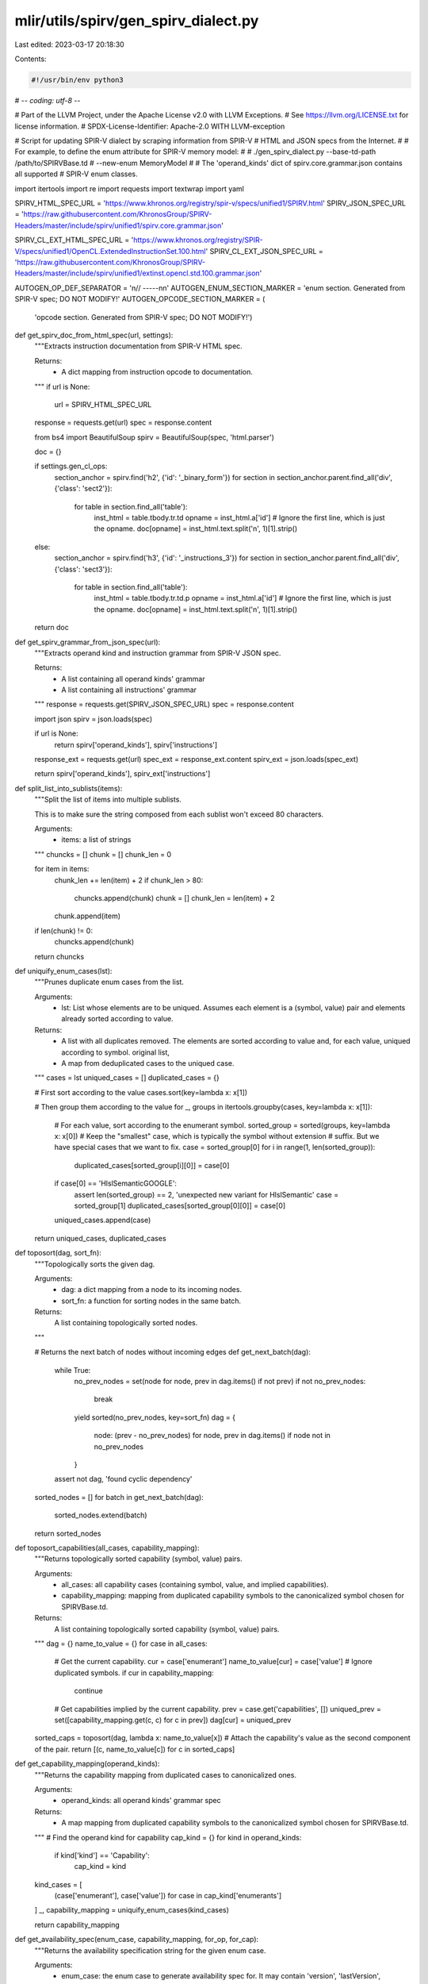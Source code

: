 mlir/utils/spirv/gen_spirv_dialect.py
=====================================

Last edited: 2023-03-17 20:18:30

Contents:

.. code-block:: py

    #!/usr/bin/env python3
# -*- coding: utf-8 -*-

# Part of the LLVM Project, under the Apache License v2.0 with LLVM Exceptions.
# See https://llvm.org/LICENSE.txt for license information.
# SPDX-License-Identifier: Apache-2.0 WITH LLVM-exception

# Script for updating SPIR-V dialect by scraping information from SPIR-V
# HTML and JSON specs from the Internet.
#
# For example, to define the enum attribute for SPIR-V memory model:
#
# ./gen_spirv_dialect.py --base-td-path /path/to/SPIRVBase.td \
#                        --new-enum MemoryModel
#
# The 'operand_kinds' dict of spirv.core.grammar.json contains all supported
# SPIR-V enum classes.

import itertools
import re
import requests
import textwrap
import yaml

SPIRV_HTML_SPEC_URL = 'https://www.khronos.org/registry/spir-v/specs/unified1/SPIRV.html'
SPIRV_JSON_SPEC_URL = 'https://raw.githubusercontent.com/KhronosGroup/SPIRV-Headers/master/include/spirv/unified1/spirv.core.grammar.json'

SPIRV_CL_EXT_HTML_SPEC_URL = 'https://www.khronos.org/registry/SPIR-V/specs/unified1/OpenCL.ExtendedInstructionSet.100.html'
SPIRV_CL_EXT_JSON_SPEC_URL = 'https://raw.githubusercontent.com/KhronosGroup/SPIRV-Headers/master/include/spirv/unified1/extinst.opencl.std.100.grammar.json'

AUTOGEN_OP_DEF_SEPARATOR = '\n// -----\n\n'
AUTOGEN_ENUM_SECTION_MARKER = 'enum section. Generated from SPIR-V spec; DO NOT MODIFY!'
AUTOGEN_OPCODE_SECTION_MARKER = (
    'opcode section. Generated from SPIR-V spec; DO NOT MODIFY!')

def get_spirv_doc_from_html_spec(url, settings):
  """Extracts instruction documentation from SPIR-V HTML spec.

  Returns:
    - A dict mapping from instruction opcode to documentation.
  """
  if url is None:
    url = SPIRV_HTML_SPEC_URL

  response = requests.get(url)
  spec = response.content

  from bs4 import BeautifulSoup
  spirv = BeautifulSoup(spec, 'html.parser')

  doc = {}

  if settings.gen_cl_ops:
    section_anchor = spirv.find('h2', {'id': '_binary_form'})
    for section in section_anchor.parent.find_all('div', {'class': 'sect2'}):
      for table in section.find_all('table'):
        inst_html = table.tbody.tr.td
        opname = inst_html.a['id']
        # Ignore the first line, which is just the opname.
        doc[opname] = inst_html.text.split('\n', 1)[1].strip()
  else:
    section_anchor = spirv.find('h3', {'id': '_instructions_3'})
    for section in section_anchor.parent.find_all('div', {'class': 'sect3'}):
      for table in section.find_all('table'):
        inst_html = table.tbody.tr.td.p
        opname = inst_html.a['id']
        # Ignore the first line, which is just the opname.
        doc[opname] = inst_html.text.split('\n', 1)[1].strip()

  return doc


def get_spirv_grammar_from_json_spec(url):
  """Extracts operand kind and instruction grammar from SPIR-V JSON spec.

  Returns:
    - A list containing all operand kinds' grammar
    - A list containing all instructions' grammar
  """
  response = requests.get(SPIRV_JSON_SPEC_URL)
  spec = response.content

  import json
  spirv = json.loads(spec)

  if url is None:
    return spirv['operand_kinds'], spirv['instructions']

  response_ext = requests.get(url)
  spec_ext = response_ext.content
  spirv_ext = json.loads(spec_ext)

  return spirv['operand_kinds'], spirv_ext['instructions']


def split_list_into_sublists(items):
  """Split the list of items into multiple sublists.

  This is to make sure the string composed from each sublist won't exceed
  80 characters.

  Arguments:
    - items: a list of strings
  """
  chuncks = []
  chunk = []
  chunk_len = 0

  for item in items:
    chunk_len += len(item) + 2
    if chunk_len > 80:
      chuncks.append(chunk)
      chunk = []
      chunk_len = len(item) + 2
    chunk.append(item)

  if len(chunk) != 0:
    chuncks.append(chunk)

  return chuncks


def uniquify_enum_cases(lst):
  """Prunes duplicate enum cases from the list.

  Arguments:
   - lst: List whose elements are to be uniqued. Assumes each element is a
     (symbol, value) pair and elements already sorted according to value.

  Returns:
   - A list with all duplicates removed. The elements are sorted according to
     value and, for each value, uniqued according to symbol.
     original list,
   - A map from deduplicated cases to the uniqued case.
  """
  cases = lst
  uniqued_cases = []
  duplicated_cases = {}

  # First sort according to the value
  cases.sort(key=lambda x: x[1])

  # Then group them according to the value
  for _, groups in itertools.groupby(cases, key=lambda x: x[1]):
    # For each value, sort according to the enumerant symbol.
    sorted_group = sorted(groups, key=lambda x: x[0])
    # Keep the "smallest" case, which is typically the symbol without extension
    # suffix. But we have special cases that we want to fix.
    case = sorted_group[0]
    for i in range(1, len(sorted_group)):
      duplicated_cases[sorted_group[i][0]] = case[0]
    if case[0] == 'HlslSemanticGOOGLE':
      assert len(sorted_group) == 2, 'unexpected new variant for HlslSemantic'
      case = sorted_group[1]
      duplicated_cases[sorted_group[0][0]] = case[0]
    uniqued_cases.append(case)

  return uniqued_cases, duplicated_cases


def toposort(dag, sort_fn):
  """Topologically sorts the given dag.

  Arguments:
    - dag: a dict mapping from a node to its incoming nodes.
    - sort_fn: a function for sorting nodes in the same batch.

  Returns:
    A list containing topologically sorted nodes.
  """

  # Returns the next batch of nodes without incoming edges
  def get_next_batch(dag):
    while True:
      no_prev_nodes = set(node for node, prev in dag.items() if not prev)
      if not no_prev_nodes:
        break
      yield sorted(no_prev_nodes, key=sort_fn)
      dag = {
          node: (prev - no_prev_nodes)
          for node, prev in dag.items()
          if node not in no_prev_nodes
      }
    assert not dag, 'found cyclic dependency'

  sorted_nodes = []
  for batch in get_next_batch(dag):
    sorted_nodes.extend(batch)

  return sorted_nodes


def toposort_capabilities(all_cases, capability_mapping):
  """Returns topologically sorted capability (symbol, value) pairs.

  Arguments:
    - all_cases: all capability cases (containing symbol, value, and implied
      capabilities).
    - capability_mapping: mapping from duplicated capability symbols to the
      canonicalized symbol chosen for SPIRVBase.td.

  Returns:
    A list containing topologically sorted capability (symbol, value) pairs.
  """
  dag = {}
  name_to_value = {}
  for case in all_cases:
    # Get the current capability.
    cur = case['enumerant']
    name_to_value[cur] = case['value']
    # Ignore duplicated symbols.
    if cur in capability_mapping:
      continue

    # Get capabilities implied by the current capability.
    prev = case.get('capabilities', [])
    uniqued_prev = set([capability_mapping.get(c, c) for c in prev])
    dag[cur] = uniqued_prev

  sorted_caps = toposort(dag, lambda x: name_to_value[x])
  # Attach the capability's value as the second component of the pair.
  return [(c, name_to_value[c]) for c in sorted_caps]


def get_capability_mapping(operand_kinds):
  """Returns the capability mapping from duplicated cases to canonicalized ones.

  Arguments:
    - operand_kinds: all operand kinds' grammar spec

  Returns:
    - A map mapping from duplicated capability symbols to the canonicalized
      symbol chosen for SPIRVBase.td.
  """
  # Find the operand kind for capability
  cap_kind = {}
  for kind in operand_kinds:
    if kind['kind'] == 'Capability':
      cap_kind = kind

  kind_cases = [
      (case['enumerant'], case['value']) for case in cap_kind['enumerants']
  ]
  _, capability_mapping = uniquify_enum_cases(kind_cases)

  return capability_mapping


def get_availability_spec(enum_case, capability_mapping, for_op, for_cap):
  """Returns the availability specification string for the given enum case.

  Arguments:
    - enum_case: the enum case to generate availability spec for. It may contain
      'version', 'lastVersion', 'extensions', or 'capabilities'.
    - capability_mapping: mapping from duplicated capability symbols to the
      canonicalized symbol chosen for SPIRVBase.td.
    - for_op: bool value indicating whether this is the availability spec for an
      op itself.
    - for_cap: bool value indicating whether this is the availability spec for
      capabilities themselves.

  Returns:
    - A `let availability = [...];` string if with availability spec or
      empty string if without availability spec
  """
  assert not (for_op and for_cap), 'cannot set both for_op and for_cap'

  DEFAULT_MIN_VERSION = 'MinVersion<SPV_V_1_0>'
  DEFAULT_MAX_VERSION = 'MaxVersion<SPV_V_1_5>'
  DEFAULT_CAP = 'Capability<[]>'
  DEFAULT_EXT = 'Extension<[]>'

  min_version = enum_case.get('version', '')
  if min_version == 'None':
    min_version = ''
  elif min_version:
    min_version = 'MinVersion<SPV_V_{}>'.format(min_version.replace('.', '_'))
  # TODO: delete this once ODS can support dialect-specific content
  # and we can use omission to mean no requirements.
  if for_op and not min_version:
    min_version = DEFAULT_MIN_VERSION

  max_version = enum_case.get('lastVersion', '')
  if max_version:
    max_version = 'MaxVersion<SPV_V_{}>'.format(max_version.replace('.', '_'))
  # TODO: delete this once ODS can support dialect-specific content
  # and we can use omission to mean no requirements.
  if for_op and not max_version:
    max_version = DEFAULT_MAX_VERSION

  exts = enum_case.get('extensions', [])
  if exts:
    exts = 'Extension<[{}]>'.format(', '.join(sorted(set(exts))))
    # We need to strip the minimal version requirement if this symbol is
    # available via an extension, which means *any* SPIR-V version can support
    # it as long as the extension is provided. The grammar's 'version' field
    # under such case should be interpreted as this symbol is introduced as
    # a core symbol since the given version, rather than a minimal version
    # requirement.
    min_version = DEFAULT_MIN_VERSION if for_op else ''
  # TODO: delete this once ODS can support dialect-specific content
  # and we can use omission to mean no requirements.
  if for_op and not exts:
    exts = DEFAULT_EXT

  caps = enum_case.get('capabilities', [])
  implies = ''
  if caps:
    canonicalized_caps = []
    for c in caps:
      if c in capability_mapping:
        canonicalized_caps.append(capability_mapping[c])
      else:
        canonicalized_caps.append(c)
    prefixed_caps = [
        'SPV_C_{}'.format(c) for c in sorted(set(canonicalized_caps))
    ]
    if for_cap:
      # If this is generating the availability for capabilities, we need to
      # put the capability "requirements" in implies field because now
      # the "capabilities" field in the source grammar means so.
      caps = ''
      implies = 'list<I32EnumAttrCase> implies = [{}];'.format(
          ', '.join(prefixed_caps))
    else:
      caps = 'Capability<[{}]>'.format(', '.join(prefixed_caps))
      implies = ''
  # TODO: delete this once ODS can support dialect-specific content
  # and we can use omission to mean no requirements.
  if for_op and not caps:
    caps = DEFAULT_CAP

  avail = ''
  # Compose availability spec if any of the requirements is not empty.
  # For ops, because we have a default in SPV_Op class, omit if the spec
  # is the same.
  if (min_version or max_version or caps or exts) and not (
      for_op and min_version == DEFAULT_MIN_VERSION and
      max_version == DEFAULT_MAX_VERSION and caps == DEFAULT_CAP and
      exts == DEFAULT_EXT):
    joined_spec = ',\n    '.join(
        [e for e in [min_version, max_version, exts, caps] if e])
    avail = '{} availability = [\n    {}\n  ];'.format(
        'let' if for_op else 'list<Availability>', joined_spec)

  return '{}{}{}'.format(implies, '\n  ' if implies and avail else '', avail)


def gen_operand_kind_enum_attr(operand_kind, capability_mapping):
  """Generates the TableGen EnumAttr definition for the given operand kind.

  Returns:
    - The operand kind's name
    - A string containing the TableGen EnumAttr definition
  """
  if 'enumerants' not in operand_kind:
    return '', ''

  # Returns a symbol for the given case in the given kind. This function
  # handles Dim specially to avoid having numbers as the start of symbols,
  # which does not play well with C++ and the MLIR parser.
  def get_case_symbol(kind_name, case_name):
    if kind_name == 'Dim':
      if case_name == '1D' or case_name == '2D' or case_name == '3D':
        return 'Dim{}'.format(case_name)
    return case_name

  kind_name = operand_kind['kind']
  is_bit_enum = operand_kind['category'] == 'BitEnum'
  kind_category = 'Bit' if is_bit_enum else 'I32'
  kind_acronym = ''.join([c for c in kind_name if c >= 'A' and c <= 'Z'])

  name_to_case_dict = {}
  for case in operand_kind['enumerants']:
    name_to_case_dict[case['enumerant']] = case

  if kind_name == 'Capability':
    # Special treatment for capability cases: we need to sort them topologically
    # because a capability can refer to another via the 'implies' field.
    kind_cases = toposort_capabilities(operand_kind['enumerants'],
                                       capability_mapping)
  else:
    kind_cases = [(case['enumerant'], case['value'])
                  for case in operand_kind['enumerants']]
    kind_cases, _ = uniquify_enum_cases(kind_cases)
  max_len = max([len(symbol) for (symbol, _) in kind_cases])

  # Generate the definition for each enum case
  fmt_str = 'def SPV_{acronym}_{case} {colon:>{offset}} '\
            '{category}EnumAttrCase<"{symbol}", {value}>{avail}'
  case_defs = []
  for case in kind_cases:
    avail = get_availability_spec(name_to_case_dict[case[0]],
                                  capability_mapping,
                                  False, kind_name == 'Capability')
    case_def = fmt_str.format(
        category=kind_category,
        acronym=kind_acronym,
        case=case[0],
        symbol=get_case_symbol(kind_name, case[0]),
        value=case[1],
        avail=' {{\n  {}\n}}'.format(avail) if avail else ';',
        colon=':',
        offset=(max_len + 1 - len(case[0])))
    case_defs.append(case_def)
  case_defs = '\n'.join(case_defs)

  # Generate the list of enum case names
  fmt_str = 'SPV_{acronym}_{symbol}';
  case_names = [fmt_str.format(acronym=kind_acronym,symbol=case[0])
                for case in kind_cases]

  # Split them into sublists and concatenate into multiple lines
  case_names = split_list_into_sublists(case_names)
  case_names = ['{:6}'.format('') + ', '.join(sublist)
                for sublist in case_names]
  case_names = ',\n'.join(case_names)

  # Generate the enum attribute definition
  enum_attr = '''def SPV_{name}Attr :
    SPV_{category}EnumAttr<"{name}", "valid SPIR-V {name}", [
{cases}
    ]>;'''.format(
          name=kind_name, category=kind_category, cases=case_names)
  return kind_name, case_defs + '\n\n' + enum_attr


def gen_opcode(instructions):
  """ Generates the TableGen definition to map opname to opcode

  Returns:
    - A string containing the TableGen SPV_OpCode definition
  """

  max_len = max([len(inst['opname']) for inst in instructions])
  def_fmt_str = 'def SPV_OC_{name} {colon:>{offset}} '\
            'I32EnumAttrCase<"{name}", {value}>;'
  opcode_defs = [
      def_fmt_str.format(
          name=inst['opname'],
          value=inst['opcode'],
          colon=':',
          offset=(max_len + 1 - len(inst['opname']))) for inst in instructions
  ]
  opcode_str = '\n'.join(opcode_defs)

  decl_fmt_str = 'SPV_OC_{name}'
  opcode_list = [
      decl_fmt_str.format(name=inst['opname']) for inst in instructions
  ]
  opcode_list = split_list_into_sublists(opcode_list)
  opcode_list = [
      '{:6}'.format('') + ', '.join(sublist) for sublist in opcode_list
  ]
  opcode_list = ',\n'.join(opcode_list)
  enum_attr = 'def SPV_OpcodeAttr :\n'\
              '    SPV_I32EnumAttr<"{name}", "valid SPIR-V instructions", [\n'\
              '{lst}\n'\
              '    ]>;'.format(name='Opcode', lst=opcode_list)
  return opcode_str + '\n\n' + enum_attr

def map_cap_to_opnames(instructions):
  """Maps capabilities to instructions enabled by those capabilities

  Arguments:
    - instructions: a list containing a subset of SPIR-V instructions' grammar
  Returns:
    - A map with keys representing capabilities and values of lists of
    instructions enabled by the corresponding key
  """
  cap_to_inst = {}

  for inst in instructions:
    caps = inst['capabilities'] if 'capabilities' in inst else ['0_core_0']
    for cap in caps:
      if cap not in cap_to_inst:
        cap_to_inst[cap] = []
      cap_to_inst[cap].append(inst['opname'])

  return cap_to_inst

def gen_instr_coverage_report(path, instructions):
  """Dumps to standard output a YAML report of current instruction coverage

  Arguments:
    - path: the path to SPIRBase.td
    - instructions: a list containing all SPIR-V instructions' grammar
  """
  with open(path, 'r') as f:
    content = f.read()

  content = content.split(AUTOGEN_OPCODE_SECTION_MARKER)

  existing_opcodes = [k[11:] for k in re.findall('def SPV_OC_\w+', content[1])]
  existing_instructions = list(
          filter(lambda inst: (inst['opname'] in existing_opcodes),
              instructions))

  instructions_opnames = [inst['opname'] for inst in instructions]

  remaining_opcodes = list(set(instructions_opnames) - set(existing_opcodes))
  remaining_instructions = list(
          filter(lambda inst: (inst['opname'] in remaining_opcodes),
              instructions))

  rem_cap_to_instr = map_cap_to_opnames(remaining_instructions)
  ex_cap_to_instr = map_cap_to_opnames(existing_instructions)

  rem_cap_to_cov = {}

  # Calculate coverage for each capability
  for cap in rem_cap_to_instr:
    if cap not in ex_cap_to_instr:
      rem_cap_to_cov[cap] = 0.0
    else:
      rem_cap_to_cov[cap] = \
              (len(ex_cap_to_instr[cap]) / (len(ex_cap_to_instr[cap]) \
              + len(rem_cap_to_instr[cap])))

  report = {}

  # Merge the 3 maps into one report
  for cap in rem_cap_to_instr:
    report[cap] = {}
    report[cap]['Supported Instructions'] = \
            ex_cap_to_instr[cap] if cap in ex_cap_to_instr else []
    report[cap]['Unsupported Instructions']  = rem_cap_to_instr[cap]
    report[cap]['Coverage'] = '{}%'.format(int(rem_cap_to_cov[cap] * 100))

  print(yaml.dump(report))

def update_td_opcodes(path, instructions, filter_list):
  """Updates SPIRBase.td with new generated opcode cases.

  Arguments:
    - path: the path to SPIRBase.td
    - instructions: a list containing all SPIR-V instructions' grammar
    - filter_list: a list containing new opnames to add
  """

  with open(path, 'r') as f:
    content = f.read()

  content = content.split(AUTOGEN_OPCODE_SECTION_MARKER)
  assert len(content) == 3

  # Extend opcode list with existing list
  existing_opcodes = [k[11:] for k in re.findall('def SPV_OC_\w+', content[1])]
  filter_list.extend(existing_opcodes)
  filter_list = list(set(filter_list))

  # Generate the opcode for all instructions in SPIR-V
  filter_instrs = list(
      filter(lambda inst: (inst['opname'] in filter_list), instructions))
  # Sort instruction based on opcode
  filter_instrs.sort(key=lambda inst: inst['opcode'])
  opcode = gen_opcode(filter_instrs)

  # Substitute the opcode
  content = content[0] + AUTOGEN_OPCODE_SECTION_MARKER + '\n\n' + \
        opcode + '\n\n// End ' + AUTOGEN_OPCODE_SECTION_MARKER \
        + content[2]

  with open(path, 'w') as f:
    f.write(content)


def update_td_enum_attrs(path, operand_kinds, filter_list):
  """Updates SPIRBase.td with new generated enum definitions.

  Arguments:
    - path: the path to SPIRBase.td
    - operand_kinds: a list containing all operand kinds' grammar
    - filter_list: a list containing new enums to add
  """
  with open(path, 'r') as f:
    content = f.read()

  content = content.split(AUTOGEN_ENUM_SECTION_MARKER)
  assert len(content) == 3

  # Extend filter list with existing enum definitions
  existing_kinds = [
      k[8:-4] for k in re.findall('def SPV_\w+Attr', content[1])]
  filter_list.extend(existing_kinds)

  capability_mapping = get_capability_mapping(operand_kinds)

  # Generate definitions for all enums in filter list
  defs = [
      gen_operand_kind_enum_attr(kind, capability_mapping)
      for kind in operand_kinds
      if kind['kind'] in filter_list
  ]
  # Sort alphabetically according to enum name
  defs.sort(key=lambda enum : enum[0])
  # Only keep the definitions from now on
  # Put Capability's definition at the very beginning because capability cases
  # will be referenced later
  defs = [enum[1] for enum in defs if enum[0] == 'Capability'
         ] + [enum[1] for enum in defs if enum[0] != 'Capability']

  # Substitute the old section
  content = content[0] + AUTOGEN_ENUM_SECTION_MARKER + '\n\n' + \
      '\n\n'.join(defs) + "\n\n// End " + AUTOGEN_ENUM_SECTION_MARKER  \
      + content[2];

  with open(path, 'w') as f:
    f.write(content)


def snake_casify(name):
  """Turns the given name to follow snake_case convention."""
  name = re.sub('\W+', '', name).split()
  name = [s.lower() for s in name]
  return '_'.join(name)


def map_spec_operand_to_ods_argument(operand):
  """Maps an operand in SPIR-V JSON spec to an op argument in ODS.

  Arguments:
    - A dict containing the operand's kind, quantifier, and name

  Returns:
    - A string containing both the type and name for the argument
  """
  kind = operand['kind']
  quantifier = operand.get('quantifier', '')

  # These instruction "operands" are for encoding the results; they should
  # not be handled here.
  assert kind != 'IdResultType', 'unexpected to handle "IdResultType" kind'
  assert kind != 'IdResult', 'unexpected to handle "IdResult" kind'

  if kind == 'IdRef':
    if quantifier == '':
      arg_type = 'SPV_Type'
    elif quantifier == '?':
      arg_type = 'Optional<SPV_Type>'
    else:
      arg_type = 'Variadic<SPV_Type>'
  elif kind == 'IdMemorySemantics' or kind == 'IdScope':
    # TODO: Need to further constrain 'IdMemorySemantics'
    # and 'IdScope' given that they should be generated from OpConstant.
    assert quantifier == '', ('unexpected to have optional/variadic memory '
                              'semantics or scope <id>')
    arg_type = 'SPV_' + kind[2:] + 'Attr'
  elif kind == 'LiteralInteger':
    if quantifier == '':
      arg_type = 'I32Attr'
    elif quantifier == '?':
      arg_type = 'OptionalAttr<I32Attr>'
    else:
      arg_type = 'OptionalAttr<I32ArrayAttr>'
  elif kind == 'LiteralString' or \
      kind == 'LiteralContextDependentNumber' or \
      kind == 'LiteralExtInstInteger' or \
      kind == 'LiteralSpecConstantOpInteger' or \
      kind == 'PairLiteralIntegerIdRef' or \
      kind == 'PairIdRefLiteralInteger' or \
      kind == 'PairIdRefIdRef':
    assert False, '"{}" kind unimplemented'.format(kind)
  else:
    # The rest are all enum operands that we represent with op attributes.
    assert quantifier != '*', 'unexpected to have variadic enum attribute'
    arg_type = 'SPV_{}Attr'.format(kind)
    if quantifier == '?':
      arg_type = 'OptionalAttr<{}>'.format(arg_type)

  name = operand.get('name', '')
  name = snake_casify(name) if name else kind.lower()

  return '{}:${}'.format(arg_type, name)


def get_description(text, appendix):
  """Generates the description for the given SPIR-V instruction.

  Arguments:
    - text: Textual description of the operation as string.
    - appendix: Additional contents to attach in description as string,
                includking IR examples, and others.

  Returns:
    - A string that corresponds to the description of the Tablegen op.
  """
  fmt_str = '{text}\n\n    <!-- End of AutoGen section -->\n{appendix}\n  '
  return fmt_str.format(text=text, appendix=appendix)


def get_op_definition(instruction, opname, doc, existing_info, capability_mapping, settings):
  """Generates the TableGen op definition for the given SPIR-V instruction.

  Arguments:
    - instruction: the instruction's SPIR-V JSON grammar
    - doc: the instruction's SPIR-V HTML doc
    - existing_info: a dict containing potential manually specified sections for
      this instruction
    - capability_mapping: mapping from duplicated capability symbols to the
                   canonicalized symbol chosen for SPIRVBase.td

  Returns:
    - A string containing the TableGen op definition
  """
  if settings.gen_cl_ops:
    fmt_str = ('def SPV_{opname}Op : '
               'SPV_{inst_category}<"{opname_src}", {opcode}, <<Insert result type>> > '
               '{{\n  let summary = {summary};\n\n  let description = '
               '[{{\n{description}}}];{availability}\n')
  else:
    fmt_str = ('def SPV_{opname_src}Op : '
               'SPV_{inst_category}<"{opname_src}"{category_args}[{traits}]> '
               '{{\n  let summary = {summary};\n\n  let description = '
               '[{{\n{description}}}];{availability}\n')

  inst_category = existing_info.get('inst_category', 'Op')
  if inst_category == 'Op':
    fmt_str +='\n  let arguments = (ins{args});\n\n'\
              '  let results = (outs{results});\n'

  fmt_str +='{extras}'\
            '}}\n'

  opname_src = instruction['opname']
  if opname.startswith('Op'):
    opname_src = opname_src[2:]

  category_args = existing_info.get('category_args', '')

  if '\n' in doc:
    summary, text = doc.split('\n', 1)
  else:
    summary = doc
    text = ''
  wrapper = textwrap.TextWrapper(
      width=76, initial_indent='    ', subsequent_indent='    ')

  # Format summary. If the summary can fit in the same line, we print it out
  # as a "-quoted string; otherwise, wrap the lines using "[{...}]".
  summary = summary.strip();
  if len(summary) + len('  let summary = "";') <= 80:
    summary = '"{}"'.format(summary)
  else:
    summary = '[{{\n{}\n  }}]'.format(wrapper.fill(summary))

  # Wrap text
  text = text.split('\n')
  text = [wrapper.fill(line) for line in text if line]
  text = '\n\n'.join(text)

  operands = instruction.get('operands', [])

  # Op availability
  avail = get_availability_spec(instruction, capability_mapping, True, False)
  if avail:
    avail = '\n\n  {0}'.format(avail)

  # Set op's result
  results = ''
  if len(operands) > 0 and operands[0]['kind'] == 'IdResultType':
    results = '\n    SPV_Type:$result\n  '
    operands = operands[1:]
  if 'results' in existing_info:
    results = existing_info['results']

  # Ignore the operand standing for the result <id>
  if len(operands) > 0 and operands[0]['kind'] == 'IdResult':
    operands = operands[1:]

  # Set op' argument
  arguments = existing_info.get('arguments', None)
  if arguments is None:
    arguments = [map_spec_operand_to_ods_argument(o) for o in operands]
    arguments = ',\n    '.join(arguments)
    if arguments:
      # Prepend and append whitespace for formatting
      arguments = '\n    {}\n  '.format(arguments)

  description = existing_info.get('description', None)
  if description is None:
    assembly = '\n    ```\n'\
               '    [TODO]\n'\
               '    ```mlir\n\n'\
               '    #### Example:\n\n'\
               '    ```\n'\
               '    [TODO]\n' \
               '    ```'
    description = get_description(text, assembly)

  return fmt_str.format(
      opname=opname,
      opname_src=opname_src,
      opcode=instruction['opcode'],
      category_args=category_args,
      inst_category=inst_category,
      traits=existing_info.get('traits', ''),
      summary=summary,
      description=description,
      availability=avail,
      args=arguments,
      results=results,
      extras=existing_info.get('extras', ''))


def get_string_between(base, start, end):
  """Extracts a substring with a specified start and end from a string.

  Arguments:
    - base: string to extract from.
    - start: string to use as the start of the substring.
    - end: string to use as the end of the substring.

  Returns:
    - The substring if found
    - The part of the base after end of the substring. Is the base string itself
      if the substring wasnt found.
  """
  split = base.split(start, 1)
  if len(split) == 2:
    rest = split[1].split(end, 1)
    assert len(rest) == 2, \
           'cannot find end "{end}" while extracting substring '\
           'starting with {start}'.format(start=start, end=end)
    return rest[0].rstrip(end), rest[1]
  return '', split[0]


def get_string_between_nested(base, start, end):
  """Extracts a substring with a nested start and end from a string.

  Arguments:
    - base: string to extract from.
    - start: string to use as the start of the substring.
    - end: string to use as the end of the substring.

  Returns:
    - The substring if found
    - The part of the base after end of the substring. Is the base string itself
      if the substring wasn't found.
  """
  split = base.split(start, 1)
  if len(split) == 2:
    # Handle nesting delimiters
    rest = split[1]
    unmatched_start = 1
    index = 0
    while unmatched_start > 0 and index < len(rest):
      if rest[index:].startswith(end):
        unmatched_start -= 1
        if unmatched_start == 0:
          break
        index += len(end)
      elif rest[index:].startswith(start):
        unmatched_start += 1
        index += len(start)
      else:
        index += 1

    assert index < len(rest), \
           'cannot find end "{end}" while extracting substring '\
           'starting with "{start}"'.format(start=start, end=end)
    return rest[:index], rest[index + len(end):]
  return '', split[0]


def extract_td_op_info(op_def):
  """Extracts potentially manually specified sections in op's definition.

  Arguments: - A string containing the op's TableGen definition

  Returns:
    - A dict containing potential manually specified sections
  """
  # Get opname
  opname = [o[8:-2] for o in re.findall('def SPV_\w+Op', op_def)]
  assert len(opname) == 1, 'more than one ops in the same section!'
  opname = opname[0]

  # Get instruction category
  inst_category = [
      o[4:] for o in re.findall('SPV_\w+Op',
                                op_def.split(':', 1)[1])
  ]
  assert len(inst_category) <= 1, 'more than one ops in the same section!'
  inst_category = inst_category[0] if len(inst_category) == 1 else 'Op'

  # Get category_args
  op_tmpl_params, _ = get_string_between_nested(op_def, '<', '>')
  opstringname, rest = get_string_between(op_tmpl_params, '"', '"')
  category_args = rest.split('[', 1)[0]

  # Get traits
  traits, _ = get_string_between_nested(rest, '[', ']')

  # Get description
  description, rest = get_string_between(op_def, 'let description = [{\n',
                                         '}];\n')

  # Get arguments
  args, rest = get_string_between(rest, '  let arguments = (ins', ');\n')

  # Get results
  results, rest = get_string_between(rest, '  let results = (outs', ');\n')

  extras = rest.strip(' }\n')
  if extras:
    extras = '\n  {}\n'.format(extras)

  return {
      # Prefix with 'Op' to make it consistent with SPIR-V spec
      'opname': 'Op{}'.format(opname),
      'inst_category': inst_category,
      'category_args': category_args,
      'traits': traits,
      'description': description,
      'arguments': args,
      'results': results,
      'extras': extras
  }


def update_td_op_definitions(path, instructions, docs, filter_list,
                             inst_category, capability_mapping, settings):
  """Updates SPIRVOps.td with newly generated op definition.

  Arguments:
    - path: path to SPIRVOps.td
    - instructions: SPIR-V JSON grammar for all instructions
    - docs: SPIR-V HTML doc for all instructions
    - filter_list: a list containing new opnames to include
    - capability_mapping: mapping from duplicated capability symbols to the
                   canonicalized symbol chosen for SPIRVBase.td.

  Returns:
    - A string containing all the TableGen op definitions
  """
  with open(path, 'r') as f:
    content = f.read()

  # Split the file into chunks, each containing one op.
  ops = content.split(AUTOGEN_OP_DEF_SEPARATOR)
  header = ops[0]
  footer = ops[-1]
  ops = ops[1:-1]

  # For each existing op, extract the manually-written sections out to retain
  # them when re-generating the ops. Also append the existing ops to filter
  # list.
  name_op_map = {}  # Map from opname to its existing ODS definition
  op_info_dict = {}
  for op in ops:
    info_dict = extract_td_op_info(op)
    opname = info_dict['opname']
    name_op_map[opname] = op
    op_info_dict[opname] = info_dict
    filter_list.append(opname)
  filter_list = sorted(list(set(filter_list)))

  op_defs = []

  if settings.gen_cl_ops:
    fix_opname = lambda src: src.replace('CL','').lower()
  else:
    fix_opname = lambda src: src

  for opname in filter_list:
    # Find the grammar spec for this op
    try:
      fixed_opname = fix_opname(opname)
      instruction = next(
          inst for inst in instructions if inst['opname'] == fixed_opname)

      op_defs.append(
          get_op_definition(
              instruction, opname, docs[fixed_opname],
              op_info_dict.get(opname, {'inst_category': inst_category}),
              capability_mapping, settings))
    except StopIteration:
      # This is an op added by us; use the existing ODS definition.
      op_defs.append(name_op_map[opname])

  # Substitute the old op definitions
  op_defs = [header] + op_defs + [footer]
  content = AUTOGEN_OP_DEF_SEPARATOR.join(op_defs)

  with open(path, 'w') as f:
    f.write(content)


if __name__ == '__main__':
  import argparse

  cli_parser = argparse.ArgumentParser(
      description='Update SPIR-V dialect definitions using SPIR-V spec')

  cli_parser.add_argument(
      '--base-td-path',
      dest='base_td_path',
      type=str,
      default=None,
      help='Path to SPIRVBase.td')
  cli_parser.add_argument(
      '--op-td-path',
      dest='op_td_path',
      type=str,
      default=None,
      help='Path to SPIRVOps.td')

  cli_parser.add_argument(
      '--new-enum',
      dest='new_enum',
      type=str,
      default=None,
      help='SPIR-V enum to be added to SPIRVBase.td')
  cli_parser.add_argument(
      '--new-opcodes',
      dest='new_opcodes',
      type=str,
      default=None,
      nargs='*',
      help='update SPIR-V opcodes in SPIRVBase.td')
  cli_parser.add_argument(
      '--new-inst',
      dest='new_inst',
      type=str,
      default=None,
      nargs='*',
      help='SPIR-V instruction to be added to ops file')
  cli_parser.add_argument(
      '--inst-category',
      dest='inst_category',
      type=str,
      default='Op',
      help='SPIR-V instruction category used for choosing '\
           'the TableGen base class to define this op')
  cli_parser.add_argument(
      '--gen-cl-ops',
      dest='gen_cl_ops',
      help='Generate OpenCL Extended Instruction Set op',
      action='store_true')
  cli_parser.set_defaults(gen_cl_ops=False)
  cli_parser.add_argument('--gen-inst-coverage', dest='gen_inst_coverage', action='store_true')
  cli_parser.set_defaults(gen_inst_coverage=False)

  args = cli_parser.parse_args()

  if args.gen_cl_ops:
    ext_html_url = SPIRV_CL_EXT_HTML_SPEC_URL
    ext_json_url = SPIRV_CL_EXT_JSON_SPEC_URL
  else:
    ext_html_url = None
    ext_json_url = None

  operand_kinds, instructions = get_spirv_grammar_from_json_spec(ext_json_url)

  # Define new enum attr
  if args.new_enum is not None:
    assert args.base_td_path is not None
    filter_list = [args.new_enum] if args.new_enum else []
    update_td_enum_attrs(args.base_td_path, operand_kinds, filter_list)

  # Define new opcode
  if args.new_opcodes is not None:
    assert args.base_td_path is not None
    update_td_opcodes(args.base_td_path, instructions, args.new_opcodes)

  # Define new op
  if args.new_inst is not None:
    assert args.op_td_path is not None
    docs = get_spirv_doc_from_html_spec(ext_html_url, args)
    capability_mapping = get_capability_mapping(operand_kinds)
    update_td_op_definitions(args.op_td_path, instructions, docs, args.new_inst,
                             args.inst_category, capability_mapping, args)
    print('Done. Note that this script just generates a template; ', end='')
    print('please read the spec and update traits, arguments, and ', end='')
    print('results accordingly.')

  if args.gen_inst_coverage:
    gen_instr_coverage_report(args.base_td_path, instructions)


